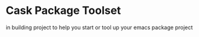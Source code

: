 * Cask Package Toolset

in building project to help you start or tool up your emacs package project
